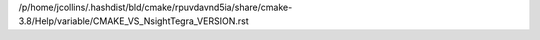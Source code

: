 /p/home/jcollins/.hashdist/bld/cmake/rpuvdavnd5ia/share/cmake-3.8/Help/variable/CMAKE_VS_NsightTegra_VERSION.rst